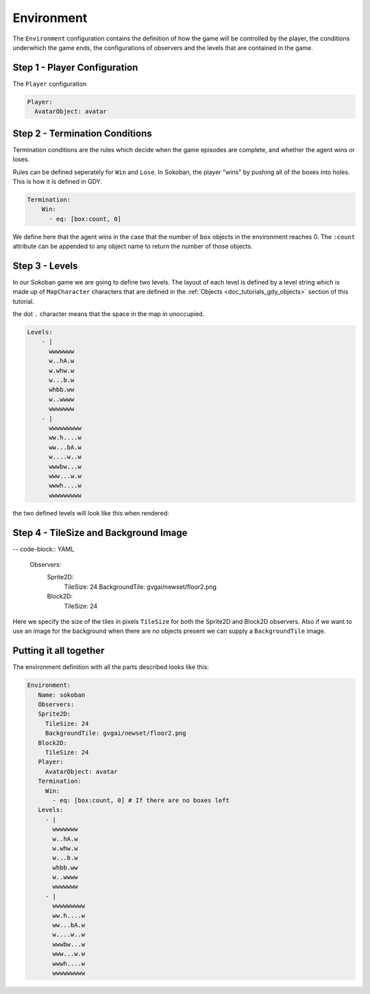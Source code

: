 .. _doc_tutorials_gdy_environment:

###########
Environment
###########

The ``Environment`` configuration contains the definition of how the game will be controlled by the player, the conditions underwhich the game ends, the configurations of observers and the levels that are contained in the game.

*****************************
Step 1 - Player Configuration
*****************************

The ``Player`` configuration 

.. code-block:: YAML

    Player:
      AvatarObject: avatar 


*******************************
Step 2 - Termination Conditions
*******************************

Termination conditions are the rules which decide when the game episodes are complete, and whether the agent wins or loses.

Rules can be defined seperately for ``Win`` and ``Lose``. In Sokoban, the player "wins" by pushing all of the boxes into holes. This is how it is defined in GDY.

.. code-block:: YAML

    Termination:
        Win:
          - eq: [box:count, 0]

We define here that the agent wins in the case that the number of ``box`` objects in the environment reaches 0. The ``:count`` attribute can be appended to any object name to return the number of those objects. 

***************
Step 3 - Levels
***************

In our Sokoban game we are going to define two levels. The layout of each level is defined by a level string which is made up of ``MapCharacter`` characters that are defined in the :ref:`Objects <doc_tutorials_gdy_objects>` section of this tutorial.

the dot ``.`` character means that the space in the map in unoccupied.

.. code-block:: YAML

    Levels:
        - |
          wwwwwww
          w..hA.w
          w.whw.w
          w...b.w
          whbb.ww
          w..wwww
          wwwwwww
        - |
          wwwwwwwww
          ww.h....w
          ww...bA.w
          w....w..w
          wwwbw...w
          www...w.w
          wwwh....w
          wwwwwwwww

the two defined levels will look like this when rendered:

.. image:: img/getting-started-level-0.png
.. image:: img/getting-started-level-1.png


********************************************
Step 4 - TileSize and Background Image
********************************************

-- code-block:: YAML 

    Observers:
      Sprite2D:
        TileSize: 24
        BackgroundTile: gvgai/newset/floor2.png
      Block2D:
        TileSize: 24

Here we specify the size of the tiles in pixels ``TileSize`` for both the Sprite2D and Block2D observers. Also if we want to use an image for the background when there are no objects present we can supply a ``BackgroundTile`` image.

***********************
Putting it all together
***********************

The environment definition with all the parts described looks like this:

.. code-block:: YAML

   Environment:
      Name: sokoban
      Observers:
      Sprite2D:
        TileSize: 24
        BackgroundTile: gvgai/newset/floor2.png
      Block2D:
        TileSize: 24
      Player:
        AvatarObject: avatar
      Termination:
        Win:
          - eq: [box:count, 0] # If there are no boxes left
      Levels:
        - |
          wwwwwww
          w..hA.w
          w.whw.w
          w...b.w
          whbb.ww
          w..wwww
          wwwwwww
        - |
          wwwwwwwww
          ww.h....w
          ww...bA.w
          w....w..w
          wwwbw...w
          www...w.w
          wwwh....w
          wwwwwwwww
